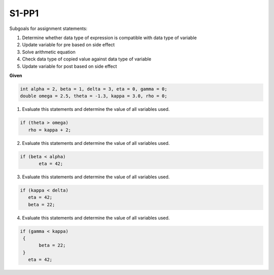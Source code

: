 S1-PP1
::::::

Subgoals for assignment statements:

1.	Determine whether data type of expression is compatible with data type of variable
2.	Update variable for pre based on side effect
3.	Solve arithmetic equation
4.	Check data type of copied value against data type of variable
5.	Update variable for post based on side effect



**Given** 

.. code-block:: cpp

    int alpha = 2, beta = 1, delta = 3, eta = 0, gamma = 0;
    double omega = 2.5, theta = -1.3, kappa = 3.0, rho = 0; 
    


1. Evaluate this statements and determine the value of all variables used. 


.. code-block:: cpp

    if (theta > omega)
       rho = kappa + 2;

.. shortanswer:: short-S1-PP1-1
            
    answer here

.. activecode:: assignactivecode-S1-PP1-1
   :language: java
   
   
    public class main{
    
    public static void main(String args[]){      
  
    }
    }
    

2. Evaluate this statements and determine the value of all variables used. 


.. code-block:: cpp

   if (beta < alpha)
	  eta = 42;

.. shortanswer:: short-S1-PP1-2
            
    answer here

.. activecode:: assignactivecode-S1-PP1-2
   :language: java
   
   
    public class main{
    
    public static void main(String args[]){      
  
    }
    }

3. Evaluate this statements and determine the value of all variables used. 


.. code-block:: cpp

   if (kappa < delta)
      eta = 42;
      beta = 22;
    
.. shortanswer:: short-S1-PP1-3
            
    answer here

.. activecode:: assignactivecode-S1-PP1-3
   :language: java
   
   
    public class main{
    
    public static void main(String args[]){      
  
    }
    }


4. Evaluate this statements and determine the value of all variables used. 


.. code-block:: cpp

    if (gamma < kappa)
     { 
	   beta = 22;    
     }
       eta = 42;

.. shortanswer:: short-S1-PP1-4
            
    answer here

.. activecode:: assignactivecode-S1-PP1-4
   :language: java
   
   
    public class main{
    
    public static void main(String args[]){      
  
    }
    }
